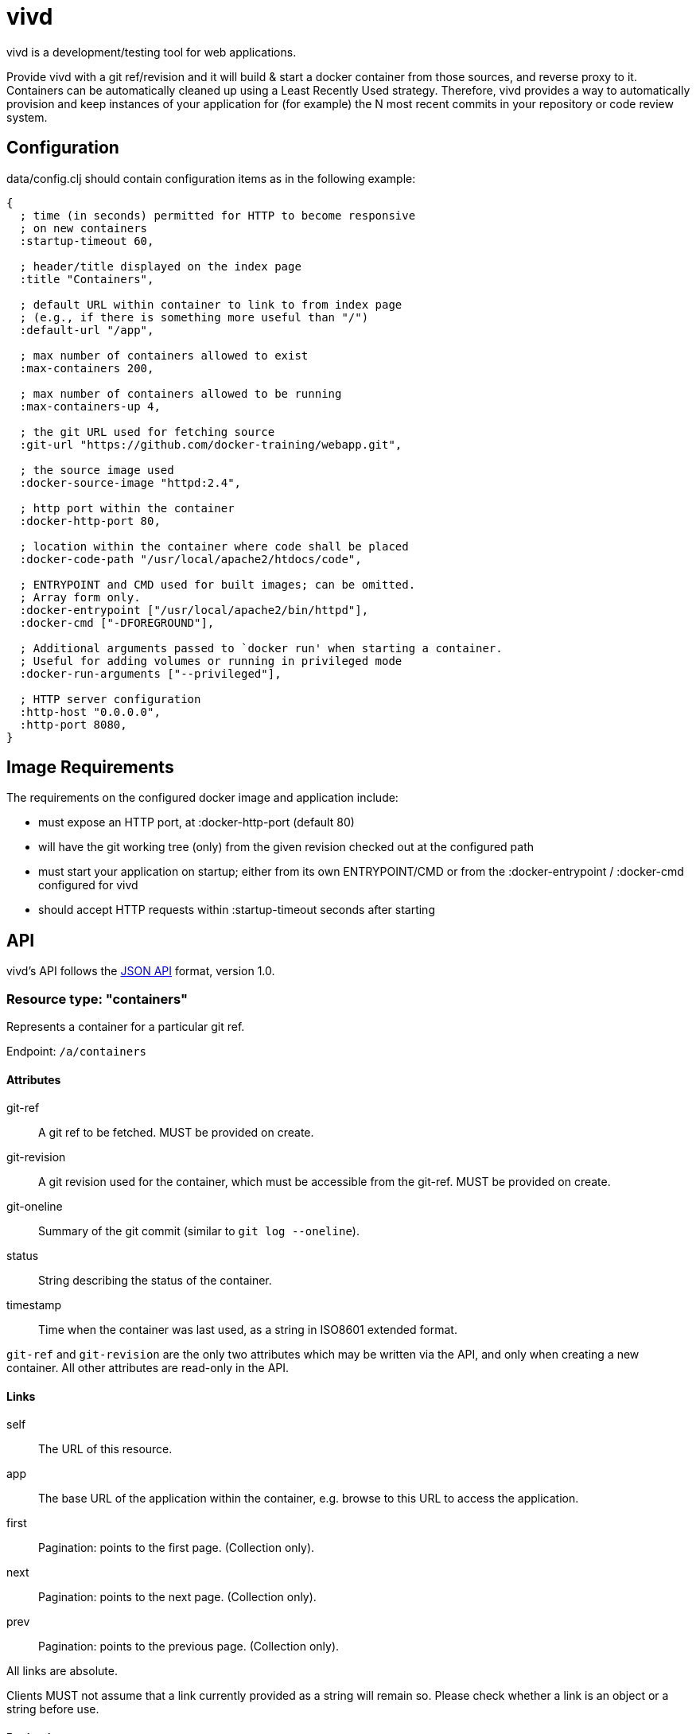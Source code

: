 = vivd =

vivd is a development/testing tool for web applications.

Provide vivd with a git ref/revision and it will build & start a docker
container from those sources, and reverse proxy to it.  Containers can be
automatically cleaned up using a Least Recently Used strategy.  Therefore, vivd
provides a way to automatically provision and keep instances of your application
for (for example) the N most recent commits in your repository or code review
system.

== Configuration ==

+data/config.clj+ should contain configuration items as in the following
example:

..............................................................
{
  ; time (in seconds) permitted for HTTP to become responsive
  ; on new containers
  :startup-timeout 60,

  ; header/title displayed on the index page
  :title "Containers",

  ; default URL within container to link to from index page
  ; (e.g., if there is something more useful than "/")
  :default-url "/app",

  ; max number of containers allowed to exist
  :max-containers 200,

  ; max number of containers allowed to be running
  :max-containers-up 4,
  
  ; the git URL used for fetching source
  :git-url "https://github.com/docker-training/webapp.git",
  
  ; the source image used
  :docker-source-image "httpd:2.4",
  
  ; http port within the container
  :docker-http-port 80,
  
  ; location within the container where code shall be placed
  :docker-code-path "/usr/local/apache2/htdocs/code",

  ; ENTRYPOINT and CMD used for built images; can be omitted.
  ; Array form only.
  :docker-entrypoint ["/usr/local/apache2/bin/httpd"],
  :docker-cmd ["-DFOREGROUND"],

  ; Additional arguments passed to `docker run' when starting a container.
  ; Useful for adding volumes or running in privileged mode
  :docker-run-arguments ["--privileged"],

  ; HTTP server configuration
  :http-host "0.0.0.0",
  :http-port 8080,
}
..............................................................

== Image Requirements ==

The requirements on the configured docker image and application include:

- must expose an HTTP port, at +:docker-http-port+ (default 80)

- will have the git working tree (only) from the given revision checked out at
  the configured path

- must start your application on startup; either from its own ENTRYPOINT/CMD
  or from the +:docker-entrypoint+ / +:docker-cmd+ configured for vivd

- should accept HTTP requests within +:startup-timeout+ seconds after starting

== API ==

vivd's API follows the http://jsonapi.org/format/[JSON API] format, version 1.0.

=== Resource type: "containers"

Represents a container for a particular git ref.

Endpoint: `/a/containers`

==== Attributes

  git-ref::
    A git ref to be fetched. MUST be provided on create.

  git-revision::
    A git revision used for the container, which must be accessible from
    the git-ref. MUST be provided on create.

  git-oneline::
    Summary of the git commit (similar to `git log --oneline`).

  status::
    String describing the status of the container.

  timestamp::
    Time when the container was last used, as a string in ISO8601
    extended format.

`git-ref` and `git-revision` are the only two attributes which may be written
via the API, and only when creating a new container.  All other attributes are
read-only in the API.

==== Links

  self::
    The URL of this resource.

  app::
    The base URL of the application within the container, e.g. browse to this
    URL to access the application.

  first::
    Pagination: points to the first page. (Collection only).

  next::
    Pagination: points to the next page. (Collection only).

  prev::
    Pagination: points to the previous page. (Collection only).

All links are absolute.

Clients MUST not assume that a link currently provided as a string will
remain so. Please check whether a link is an object or a string before use.

==== Pagination

Pagination is controlled by the query parameters:

  page[limit]::
    Maximum number of resources to include in the response.
   If omitted, a server default will apply.

  page[offset]::
    Start from this offset, e.g. 20 to skip the first 20 items.

==== Filtering

Basic filtering is possible using the `filter` query parameter.

  filter[*]::
    If a string is provided, only containers with that string contained within
    a subset of their attributes (case-insensitive) will be found.
    (The specific set of attributes is undefined.)

==== Example

From URL `/a/containers?page[limit]=3`:

  {
      "data": [
          {
              "attributes": {
                  "git-oneline": "f85994a WIP add an image for testing\n",
                  "git-ref": "refs/heads/for-test",
                  "git-revision": "f85994a7d8ade072f3942984d9b2117cb939a7df",
                  "status": "up",
                  "timestamp": "2015-08-30T08:29:28.000Z"
              },
              "id": "6lbTpje9",
              "links": {
                  "app": "http://localhost:8080/6lbTpje9/code/",
                  "self": "http://localhost:8080/a/containers/6lbTpje9"
              },
              "type": "containers"
          },
          {
              "attributes": {
                  "git-oneline": "5f29fe0 Make index page nicer.\n",
                  "git-ref": "refs/heads/master",
                  "git-revision": "5f29fe0408730f2aece306ef6b2c7479a28cd535",
                  "status": "stopped",
                  "timestamp": "2015-08-29T22:53:54.000Z"
              },
              "id": "Q8pLcQMn",
              "links": {
                  "app": "http://localhost:8080/Q8pLcQMn/code/",
                  "self": "http://localhost:8080/a/containers/Q8pLcQMn"
              },
              "type": "containers"
          },
          {
              "attributes": {
                  "git-oneline": "5f29fe0 Make index page nicer.\n",
                  "git-ref": "refs/heads/master",
                  "git-revision": "5f29fe0408730f2aece306ef6b2c7479a28cd535",
                  "status": "timed-out",
                  "timestamp": "2015-08-29T00:57:54.000Z"
              },
              "id": "tKdQ3AGf",
              "links": {
                  "app": "http://localhost:8080/tKdQ3AGf/code/",
                  "self": "http://localhost:8080/a/containers/tKdQ3AGf"
              },
              "type": "containers"
          }
      ],
      "links": {
          "first": "http://localhost:8080/a/containers?page[offset]=0&page[limit]=3",
          "next": {
              "href": "http://localhost:8080/a/containers?page[offset]=3&page[limit]=3",
              "meta": {
                  "query-params": {
                      "page[offset]": 3
                  }
              }
          },
          "prev": null,
          "self": "http://localhost:8080/a/containers?page[offset]=0&page[limit]=3"
      }
  }

=== Extensions

==== Errors meta

Error objects may contain these keys under `meta`:

  validation-errors::
    If an error occurred because a request or response failed JSON API
    validation, this will be a string providing some information about
    what failed to validate. Hopefully, but not always, human-readable.

==== Links meta

Link objects may contain these keys under `meta`:

  query-params::
    If present, this link can also be assembled by starting with the URL
    of the current document and setting each query parameter according to
    the contents of this object.
